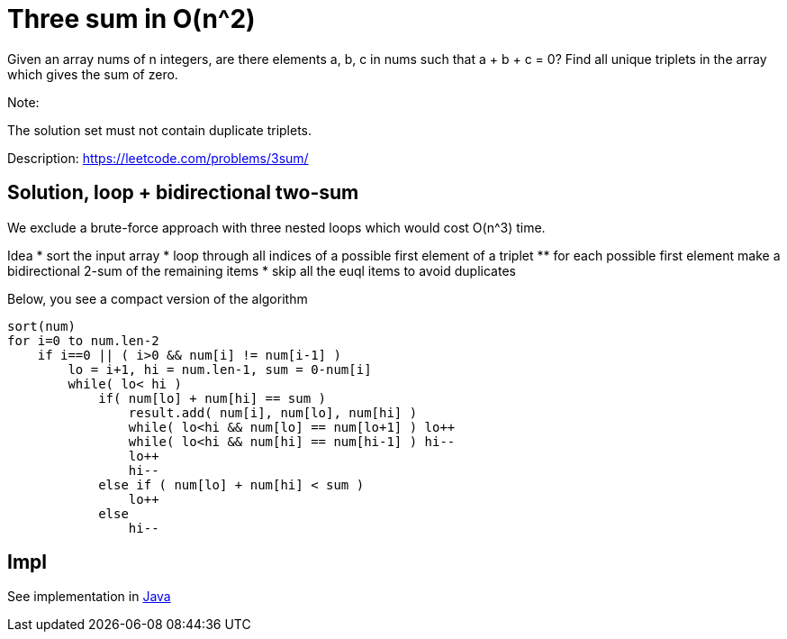 = Three sum in O(n^2)

Given an array nums of n integers, are there elements a, b, c in nums such that a + b + c = 0? Find all unique triplets in the array which gives the sum of zero.

Note:

The solution set must not contain duplicate triplets.

Description: https://leetcode.com/problems/3sum/

== Solution, loop + bidirectional two-sum

We exclude a brute-force approach with three nested loops which would cost O(n^3) time.

Idea
* sort the input array
* loop through all indices of a possible first element of a triplet
** for each possible first element make a bidirectional 2-sum of the remaining items
* skip all the euql items to avoid duplicates

Below, you see a compact version of the algorithm

----
sort(num)
for i=0 to num.len-2
    if i==0 || ( i>0 && num[i] != num[i-1] ) 
        lo = i+1, hi = num.len-1, sum = 0-num[i]
        while( lo< hi )
            if( num[lo] + num[hi] == sum )
                result.add( num[i], num[lo], num[hi] )
                while( lo<hi && num[lo] == num[lo+1] ) lo++
                while( lo<hi && num[hi] == num[hi-1] ) hi--
                lo++
                hi--
            else if ( num[lo] + num[hi] < sum )
                lo++
            else
                hi--
----

== Impl

See implementation in link:Solution.java[Java]